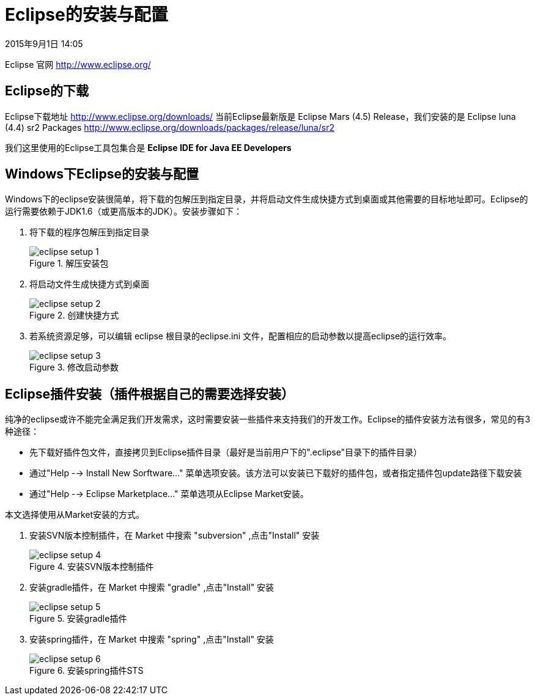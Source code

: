 [[eclipse-setup]]
= Eclipse的安装与配置
2015年9月1日 14:05

Eclipse 官网 http://www.eclipse.org/


[[eclipse-downloads]]
== Eclipse的下载
Eclipse下载地址 http://www.eclipse.org/downloads/
当前Eclipse最新版是 Eclipse Mars (4.5) Release，我们安装的是 Eclipse luna (4.4) sr2 Packages http://www.eclipse.org/downloads/packages/release/luna/sr2

我们这里使用的Eclipse工具包集合是 *Eclipse IDE for Java EE Developers*


[[eclipse-setup-on-windows]]
== Windows下Eclipse的安装与配置
Windows下的eclipse安装很简单，将下载的包解压到指定目录，并将启动文件生成快捷方式到桌面或其他需要的目标地址即可。Eclipse的运行需要依赖于JDK1.6（或更高版本的JDK）。安装步骤如下：

1. 将下载的程序包解压到指定目录
+
.解压安装包
image::images/eclipse-setup-1.png[]
+
2. 将启动文件生成快捷方式到桌面
+
.创建快捷方式
image::images/eclipse-setup-2.png[]
+
3. 若系统资源足够，可以编辑 eclipse 根目录的eclipse.ini 文件，配置相应的启动参数以提高eclipse的运行效率。
+
.修改启动参数
image::images/eclipse-setup-3.png[]


[[eclipse-plugins-setup]]
== Eclipse插件安装（插件根据自己的需要选择安装）
纯净的eclipse或许不能完全满足我们开发需求，这时需要安装一些插件来支持我们的开发工作。Eclipse的插件安装方法有很多，常见的有3种途径：

  * 先下载好插件包文件，直接拷贝到Eclipse插件目录（最好是当前用户下的".eclipse"目录下的插件目录）
	* 通过"Help --> Install New Sorftware…" 菜单选项安装。该方法可以安装已下载好的插件包，或者指定插件包update路径下载安装
	* 通过"Help --> Eclipse Marketplace…" 菜单选项从Eclipse Market安装。

本文选择使用从Market安装的方式。

1. 安装SVN版本控制插件，在 Market 中搜索 "subversion" ,点击"Install" 安装
+
.安装SVN版本控制插件
image::images/eclipse-setup-4.png[]
+
2. 安装gradle插件，在 Market 中搜索 "gradle" ,点击"Install" 安装
+
.安装gradle插件
image::images/eclipse-setup-5.png[]
+
3. 安装spring插件，在 Market 中搜索 "spring" ,点击"Install" 安装
+
.安装spring插件STS
image::images/eclipse-setup-6.png[]
